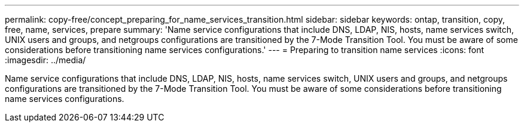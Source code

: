 ---
permalink: copy-free/concept_preparing_for_name_services_transition.html
sidebar: sidebar
keywords: ontap, transition, copy, free, name, services, prepare
summary: 'Name service configurations that include DNS, LDAP, NIS, hosts, name services switch, UNIX users and groups, and netgroups configurations are transitioned by the 7-Mode Transition Tool. You must be aware of some considerations before transitioning name services configurations.'
---
= Preparing to transition name services
:icons: font
:imagesdir: ../media/

[.lead]
Name service configurations that include DNS, LDAP, NIS, hosts, name services switch, UNIX users and groups, and netgroups configurations are transitioned by the 7-Mode Transition Tool. You must be aware of some considerations before transitioning name services configurations.
